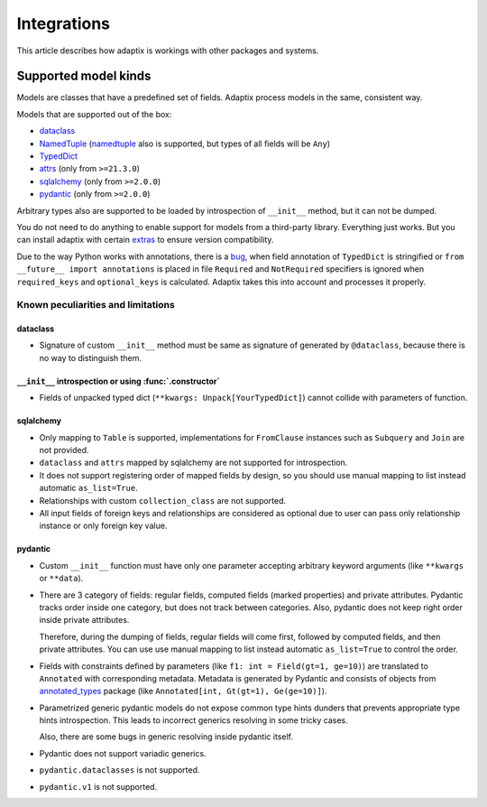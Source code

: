 *******************
Integrations
*******************

This article describes how adaptix is workings with other packages and systems.

.. _supported-model-kinds:

Supported model kinds
=======================

Models are classes that have a predefined set of fields. Adaptix process models in the same, consistent way.

Models that are supported out of the box:

- `dataclass <https://docs.python.org/3/library/dataclasses>`__
- `NamedTuple <https://docs.python.org/3/library/typing.html#typing.NamedTuple>`__
  (`namedtuple <https://docs.python.org/3/library/collections.html#collections.namedtuple>`__
  also is supported, but types of all fields will be ``Any``)
- `TypedDict <https://docs.python.org/3/library/typing.html#typing.TypedDict>`__
- `attrs <https://www.attrs.org/en/stable/>`__ (only from ``>=21.3.0``)
- `sqlalchemy <https://docs.sqlalchemy.org/en/20/>`__ (only from ``>=2.0.0``)
- `pydantic <https://docs.pydantic.dev/latest/>`__ (only from ``>=2.0.0``)

Arbitrary types also are supported to be loaded by introspection of ``__init__`` method,
but it can not be dumped.

You do not need to do anything to enable support for models from a third-party library.
Everything just works. But you can install adaptix with certain `extras <https://packaging.python.org/en/latest/tutorials/installing-packages/#installing-extras>`__
to ensure version compatibility.

Due to the way Python works with annotations, there is a `bug <https://github.com/python/cpython/issues/97727>`__,
when field annotation of ``TypedDict`` is stringified or ``from __future__ import annotations`` is placed
in file ``Required`` and ``NotRequired`` specifiers is ignored
when ``required_keys`` and ``optional_keys`` is calculated.
Adaptix takes this into account and processes it properly.


Known peculiarities and limitations
---------------------------------------

dataclass
^^^^^^^^^^^

- Signature of custom ``__init__`` method must be same as signature of generated by ``@dataclass``,
  because there is no way to distinguish them.

``__init__`` introspection or using :func:`.constructor`
^^^^^^^^^^^^^^^^^^^^^^^^^^^^^^^^^^^^^^^^^^^^^^^^^^^^^^^^^^^^

- Fields of unpacked typed dict (``**kwargs: Unpack[YourTypedDict]``) cannot collide with parameters of function.

sqlalchemy
^^^^^^^^^^^^^^^^

- Only mapping to ``Table`` is supported,
  implementations for ``FromClause`` instances such as ``Subquery`` and ``Join`` are not provided.

- ``dataclass`` and ``attrs`` mapped by sqlalchemy are not supported for introspection.

- It does not support registering order of mapped fields by design,
  so you should use manual mapping to list instead automatic ``as_list=True``.

- Relationships with custom ``collection_class`` are not supported.

- All input fields of foreign keys and relationships are considered as optional
  due to user can pass only relationship instance or only foreign key value.

pydantic
^^^^^^^^^^^^^^^^^

- Custom ``__init__`` function must have only one parameter
  accepting arbitrary keyword arguments (like ``**kwargs`` or ``**data``).

- There are 3 category of fields: regular fields, computed fields (marked properties) and private attributes.
  Pydantic tracks order inside one category, but does not track between categories.
  Also, pydantic does not keep right order inside private attributes.

  Therefore, during the dumping of fields, regular fields will come first,
  followed by computed fields, and then private attributes.
  You can use use manual mapping to list instead automatic ``as_list=True`` to control the order.

- Fields with constraints defined by parameters (like ``f1: int = Field(gt=1, ge=10)``)
  are translated to ``Annotated`` with corresponding metadata.
  Metadata is generated by Pydantic and consists of objects from
  `annotated_types <https://pypi.org/project/annotated-types/>`__ package
  (like ``Annotated[int, Gt(gt=1), Ge(ge=10)]``).

- Parametrized generic pydantic models do not expose common type hints dunders
  that prevents appropriate type hints introspection.
  This leads to incorrect generics resolving in some tricky cases.

  Also, there are some bugs in generic resolving inside pydantic itself.

- Pydantic does not support variadic generics.

- ``pydantic.dataclasses`` is not supported.

- ``pydantic.v1`` is not supported.
